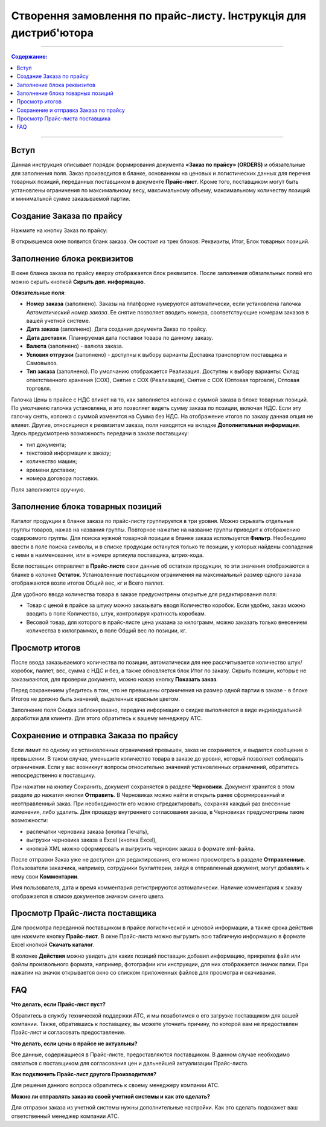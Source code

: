 Створення замовлення по прайс-листу. Інструкція для дистриб'ютора
#########################################################
---------

.. contents:: Содержание:
   :depth: 3

---------

Вступ
=======================================

Данная инструкция описывает порядок формирования документа **«Заказ по прайсу» (ORDERS)** и обязательные для заполнения поля.
Заказ производится в бланке, основанном на ценовых и логистических данных для перечня товарных позиций, переданных поставщиком в документе **Прайс-лист**.
Кроме того, поставщиком могут быть установлены ограничения по максимальному весу, максимальному объему, максимальному количеству позиций и минимальной сумме заказываемой партии.

Создание Заказа по прайсу
=======================================
Нажмите на кнопку Заказ по прайсу:

.. image:: pics_Sozdanie_zakaza_po_prajs_listu_Instrukcija_dlja_distributora/Sozdanie_zakaza_po_prajs_listu_Instrukcija_dlja_distributora_01.png
   :align: center

В открывшемся окне появится бланк заказа. Он состоит из трех блоков: Реквизиты, Итог, Блок товарных позиций.

Заполнение блока реквизитов
=======================================
В окне бланка заказа по прайсу вверху отображается блок реквизитов. После заполнения обязательных полей его можно скрыть кнопкой **Скрыть доп. информацию**.

.. image:: pics_Sozdanie_zakaza_po_prajs_listu_Instrukcija_dlja_distributora/Sozdanie_zakaza_po_prajs_listu_Instrukcija_dlja_distributora_02.png
   :align: center

**Обязательные поля**:

- **Номер заказа** (заполнено). Заказы на платформе нумеруются автоматически, если установлена галочка *Автоматический номер заказа*. Ее снятие позволяет вводить номера, соответствующие номерам заказов в вашей учетной системе.
- **Дата заказа** (заполнено). Дата создания документа Заказ по прайсу.
- **Дата доставки**. Планируемая дата поставки товара по данному заказу.
- **Валюта** (заполнено) - валюта заказа.
- **Условия отгрузки** (заполнено) - доступны к выбору варианты Доставка транспортом поставщика и Самовывоз.
- **Тип заказа** (заполнено). По умолчанию отображается Реализация. Доступны к выбору варианты: Склад ответственного хранения (СОХ), Снятие с СОХ (Реализация), Снятие с СОХ (Оптовая торговля), Оптовая торговля.

Галочка Цены в прайсе с НДС влияет на то, как заполняется колонка с суммой заказа в блоке товарных позиций. По умолчанию галочка установлена, и это позволяет видеть сумму заказа по позиции, включая НДС. Если эту галочку снять, колонка с суммой изменится на Сумма без НДС. На отображение итогов по заказу данная опция не влияет. 
Другие, относящиеся к реквизитам заказа, поля находятся на вкладке **Дополнительная информация**. Здесь предусмотрена возможность передачи в заказе поставщику:

- тип документа;
- текстовой информации к заказу;
- количество машин;
- времени доставки;
- номера договора поставки.

Поля заполняются вручную.

.. image:: pics_Sozdanie_zakaza_po_prajs_listu_Instrukcija_dlja_distributora/Sozdanie_zakaza_po_prajs_listu_Instrukcija_dlja_distributora_03.png
   :align: center

Заполнение блока товарных позиций
=======================================
Каталог продукции в бланке заказа по прайс-листу группируется в три уровня. Можно скрывать отдельные группы товаров, нажав на названия группы. Повторное нажатие на название группы приводит к отображению содержимого группы.
Для поиска нужной товарной позиции в бланке заказа используется **Фильтр**. Необходимо ввести в поле поиска символы, и в списке продукции останутся только те позиции, у которых найдены совпадения с ними в наименовании, или в номере артикула поставщика, штрих-кода.

Если поставщик отправляет в **Прайс-листе** свои данные об остатках продукции, то эти значения отображаются в бланке в колонке **Остаток**.
Установленные поставщиком ограничения на максимальный размер одного заказа отображаются возле итогов Общий вес, кг и Всего паллет.

.. image:: pics_Sozdanie_zakaza_po_prajs_listu_Instrukcija_dlja_distributora/Sozdanie_zakaza_po_prajs_listu_Instrukcija_dlja_distributora_04.png
   :align: center

Для удобного ввода количества товара в заказе предусмотрены открытые для редактирования поля:

- Товар с ценой в прайсе за штуку можно заказывать вводя Количество коробок. Если удобно, заказ можно вводить в поле Количество, штук, контролируя кратность коробкам.
- Весовой товар, для которого в прайс-листе цена указана за килограмм, можно заказать только внесением количества в килограммах, в поле Общий вес по позиции, кг.

Просмотр итогов
=======================================
После ввода заказываемого количества по позиции, автоматически для нее рассчитывается количество штук/коробок, паллет, вес, сумма с НДС и без, а также обновляется блок Итог по заказу.
Скрыть позиции, которые не заказываются, для проверки документа, можно нажав кнопку **Показать заказ**.

Перед сохранением убедитесь в том, что не превышены ограничения на размер одной партии в заказе - в блоке Итогов не должно быть значений, выделенных красным цветом.

.. image:: pics_Sozdanie_zakaza_po_prajs_listu_Instrukcija_dlja_distributora/Sozdanie_zakaza_po_prajs_listu_Instrukcija_dlja_distributora_05.png
   :align: center

Заполнение поля Скидка заблокировано, передача информации о скидке выполняется в виде индивидуальной доработки для клиента. Для этого обратитесь к вашему менеджеру АТС.

Сохранение и отправка Заказа по прайсу
=======================================
Если лимит по одному из установленных ограничений превышен, заказ не сохраняется, и выдается сообщение о превышении. В таком случае, уменьшите количество товара в заказе до уровня, который позволяет соблюдать ограничения. Если у вас возникнут вопросы относительно значений установленных ограничений, обратитесь непосредственно к поставщику.

.. image:: pics_Sozdanie_zakaza_po_prajs_listu_Instrukcija_dlja_distributora/Sozdanie_zakaza_po_prajs_listu_Instrukcija_dlja_distributora_06.png
   :align: center

При нажатии на кнопку Сохранить, документ сохраняется в разделе **Черновики**. Документ хранится в этом разделе до нажатия кнопки **Отправить**.
В Черновиках можно найти и открыть ранее сформированный и неотправленный заказ. При необходимости его можно отредактировать, сохраняя каждый раз внесенные изменения, либо удалить.
Для процедур внутреннего согласования заказа, в Черновиках предусмотрены такие возможности:

- распечатки черновика заказа (кнопка Печать),
- выгрузки черновика заказа в Excel (кнопка Excel),
- кнопкой XML можно сформировать и выгрузить черновик заказа в формате xml-файла.

.. image:: pics_Sozdanie_zakaza_po_prajs_listu_Instrukcija_dlja_distributora/Sozdanie_zakaza_po_prajs_listu_Instrukcija_dlja_distributora_07.png
   :align: center

После отправки Заказ уже не доступен для редактирования, его можно просмотреть в разделе **Отправленные**.
Пользователи заказчика, например, сотрудники бухгалтерии, зайдя в отправленный документ, могут добавлять к нему свои **Комментарии**. 

.. image:: pics_Sozdanie_zakaza_po_prajs_listu_Instrukcija_dlja_distributora/Sozdanie_zakaza_po_prajs_listu_Instrukcija_dlja_distributora_08.png
   :align: center

Имя пользователя, дата и время комментария регистрируются автоматически. Наличие комментария к заказу отображается в списке документов значком синего цвета.

.. image:: pics_Sozdanie_zakaza_po_prajs_listu_Instrukcija_dlja_distributora/Sozdanie_zakaza_po_prajs_listu_Instrukcija_dlja_distributora_09.png
   :align: center

Просмотр Прайс-листа поставщика
=======================================
Для просмотра переданной поставщиком в прайсе логистической и ценовой информации, а также срока действия цен нажмите кнопку **Прайс-лист**.
В окне Прайс-листа можно выгрузить всю табличную информацию в формате Excel кнопкой **Скачать каталог**.

В колонке **Действия** можно увидеть для каких позиций поставщик добавил информацию, прикрепив файл или файлы произвольного формата, например, фотографии или инструкции, для них отображается значок папки. При нажатии на значок открывается окно со списком приложенных файлов для просмотра и скачивания.

.. image:: pics_Sozdanie_zakaza_po_prajs_listu_Instrukcija_dlja_distributora/Sozdanie_zakaza_po_prajs_listu_Instrukcija_dlja_distributora_10.png
   :align: center

FAQ
=======================================
**Что делать, если Прайс-лист пуст?**

Обратитесь в службу технической поддержки АТС, и мы позаботимся о его загрузке поставщиком для вашей компании.
Также, обратившись к поставщику, вы можете уточнить причину, по которой вам не предоставлен Прайс-лист и согласовать предоставление.

**Что делать, если цены в прайсе не актуальны?**

Все данные, содержащиеся в Прайс-листе, предоставляются поставщиком. В данном случае необходимо связаться с поставщиком для согласования цен и дальнейшей актуализации Прайс-листа.

**Как подключить Прайс-лист другого Производителя?**

Для решения данного вопроса обратитесь к своему менеджеру компании АТС.

**Можно ли отправлять заказ из своей учетной системы и как это сделать?**

Для отправки заказа из учетной системы нужны дополнительные настройки. Как это сделать подскажет ваш ответственный менеджер компании АТС.
